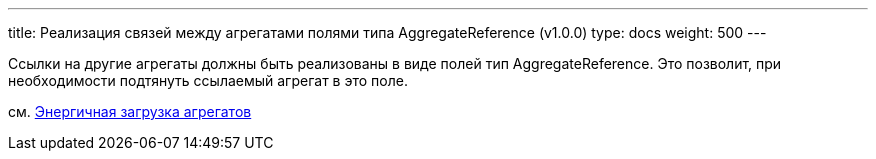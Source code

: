 ---
title: Реализация связей между агрегатами полями типа AggregateReference (v1.0.0)
type: docs
weight: 500
---

:source-highlighter: rouge
:rouge-theme: github
:icons: font
:sectlinks:

Ссылки на другие агрегаты должны быть реализованы в виде полей тип AggregateReference.
Это позволит, при необходимости подтянуть ссылаемый агрегат в это поле.

см. link:++{{<ref "/docs/patterns/sdj/aggregate-ref-eager-loading">}}++[Энергичная загрузка агрегатов]